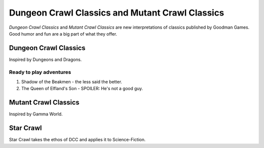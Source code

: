 Dungeon Crawl Classics and Mutant Crawl Classics
#################################################

.. image:: _files/dcc_rpg.png
   :alt: DCC RPG cover image - a warrior facing looking across a chasm at a strange door set into a cliff face.
   :align: center
   :height: 300px
   :target: https://goodman-games.com/store/dungeon-crawl-classics/

*Dungeon Crawl Classics* and *Mutant Crawl Classics* are new interpretations of classics published by Goodman Games. Good humor and fun are a big part of what they offer.

Dungeon Crawl Classics
=========================

Inspired by Dungeons and Dragons.

Ready to play adventures
*************************

1. Shadow of the Beakmen - the less said the better.
2. The Queen of Elfland's Son - SPOILER: He's not a good guy.

Mutant Crawl Classics
=======================

Inspired by Gamma World.

Star Crawl
============

Star Crawl takes the ethos of DCC and applies it to Science-Fiction.
